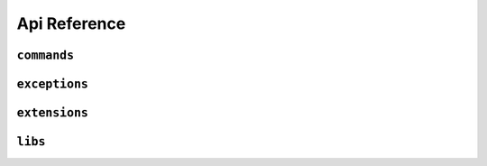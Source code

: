Api Reference
==============

 
``commands``
--------------



``exceptions``
--------------



``extensions``
--------------



``libs``
--------------

